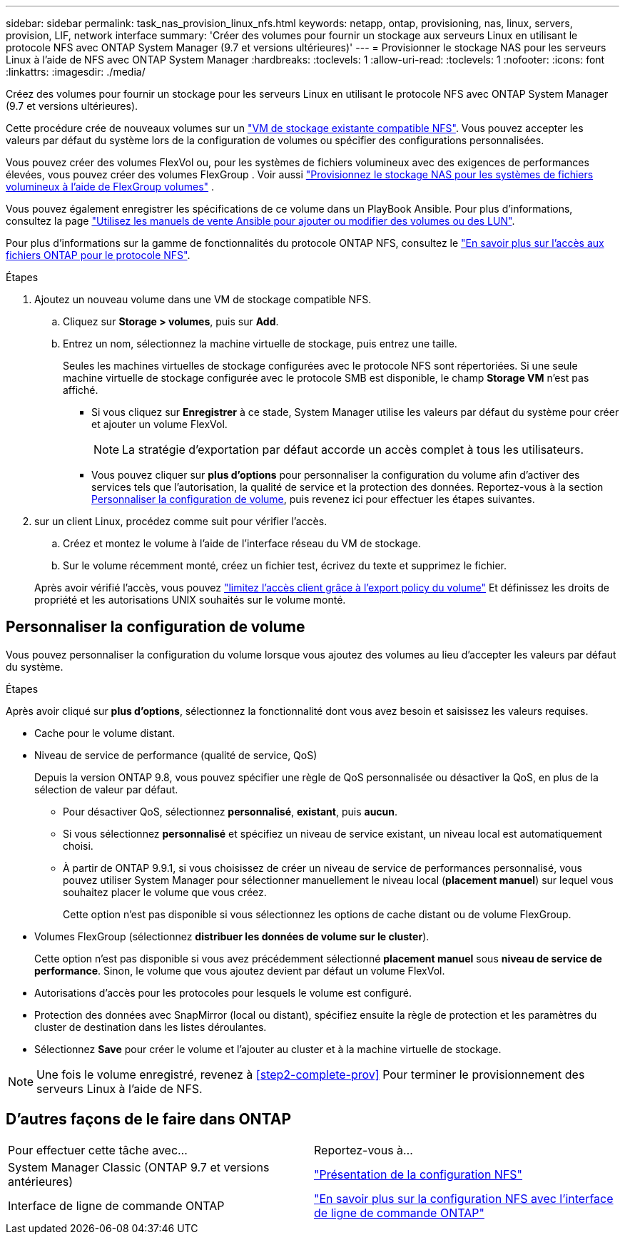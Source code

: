 ---
sidebar: sidebar 
permalink: task_nas_provision_linux_nfs.html 
keywords: netapp, ontap, provisioning, nas, linux, servers, provision, LIF, network interface 
summary: 'Créer des volumes pour fournir un stockage aux serveurs Linux en utilisant le protocole NFS avec ONTAP System Manager (9.7 et versions ultérieures)' 
---
= Provisionner le stockage NAS pour les serveurs Linux à l'aide de NFS avec ONTAP System Manager
:hardbreaks:
:toclevels: 1
:allow-uri-read: 
:toclevels: 1
:nofooter: 
:icons: font
:linkattrs: 
:imagesdir: ./media/


[role="lead"]
Créez des volumes pour fournir un stockage pour les serveurs Linux en utilisant le protocole NFS avec ONTAP System Manager (9.7 et versions ultérieures).

Cette procédure crée de nouveaux volumes sur un link:task_nas_enable_linux_nfs.html["VM de stockage existante compatible NFS"]. Vous pouvez accepter les valeurs par défaut du système lors de la configuration de volumes ou spécifier des configurations personnalisées.

Vous pouvez créer des volumes FlexVol ou, pour les systèmes de fichiers volumineux avec des exigences de performances élevées, vous pouvez créer des volumes FlexGroup . Voir aussi link:./flexgroup/provision-nas-flexgroup-task.html["Provisionnez le stockage NAS pour les systèmes de fichiers volumineux à l'aide de FlexGroup volumes"] .

Vous pouvez également enregistrer les spécifications de ce volume dans un PlayBook Ansible. Pour plus d'informations, consultez la page link:task_admin_use_ansible_playbooks_add_edit_volumes_luns.html["Utilisez les manuels de vente Ansible pour ajouter ou modifier des volumes ou des LUN"].

Pour plus d'informations sur la gamme de fonctionnalités du protocole ONTAP NFS, consultez le link:nfs-admin/index.html["En savoir plus sur l'accès aux fichiers ONTAP pour le protocole NFS"].

.Étapes
. Ajoutez un nouveau volume dans une VM de stockage compatible NFS.
+
.. Cliquez sur *Storage > volumes*, puis sur *Add*.
.. Entrez un nom, sélectionnez la machine virtuelle de stockage, puis entrez une taille.
+
Seules les machines virtuelles de stockage configurées avec le protocole NFS sont répertoriées. Si une seule machine virtuelle de stockage configurée avec le protocole SMB est disponible, le champ *Storage VM* n'est pas affiché.

+
*** Si vous cliquez sur *Enregistrer* à ce stade, System Manager utilise les valeurs par défaut du système pour créer et ajouter un volume FlexVol.
+

NOTE: La stratégie d'exportation par défaut accorde un accès complet à tous les utilisateurs.

*** Vous pouvez cliquer sur *plus d'options* pour personnaliser la configuration du volume afin d'activer des services tels que l'autorisation, la qualité de service et la protection des données.  Reportez-vous à la section <<Personnaliser la configuration de volume>>, puis revenez ici pour effectuer les étapes suivantes.




. [[step2-Complete-Prov,étape 2 du workflow]] sur un client Linux, procédez comme suit pour vérifier l'accès.
+
.. Créez et montez le volume à l'aide de l'interface réseau du VM de stockage.
.. Sur le volume récemment monté, créez un fichier test, écrivez du texte et supprimez le fichier.


+
Après avoir vérifié l'accès, vous pouvez link:task_nas_provision_export_policies.html["limitez l'accès client grâce à l'export policy du volume"] Et définissez les droits de propriété et les autorisations UNIX souhaités sur le volume monté.





== Personnaliser la configuration de volume

Vous pouvez personnaliser la configuration du volume lorsque vous ajoutez des volumes au lieu d'accepter les valeurs par défaut du système.

.Étapes
Après avoir cliqué sur *plus d'options*, sélectionnez la fonctionnalité dont vous avez besoin et saisissez les valeurs requises.

* Cache pour le volume distant.
* Niveau de service de performance (qualité de service, QoS)
+
Depuis la version ONTAP 9.8, vous pouvez spécifier une règle de QoS personnalisée ou désactiver la QoS, en plus de la sélection de valeur par défaut.

+
** Pour désactiver QoS, sélectionnez *personnalisé*, *existant*, puis *aucun*.
** Si vous sélectionnez *personnalisé* et spécifiez un niveau de service existant, un niveau local est automatiquement choisi.
** À partir de ONTAP 9.9.1, si vous choisissez de créer un niveau de service de performances personnalisé, vous pouvez utiliser System Manager pour sélectionner manuellement le niveau local (*placement manuel*) sur lequel vous souhaitez placer le volume que vous créez.
+
Cette option n'est pas disponible si vous sélectionnez les options de cache distant ou de volume FlexGroup.



* Volumes FlexGroup (sélectionnez *distribuer les données de volume sur le cluster*).
+
Cette option n'est pas disponible si vous avez précédemment sélectionné *placement manuel* sous *niveau de service de performance*.   Sinon, le volume que vous ajoutez devient par défaut un volume FlexVol.

* Autorisations d'accès pour les protocoles pour lesquels le volume est configuré.
* Protection des données avec SnapMirror (local ou distant), spécifiez ensuite la règle de protection et les paramètres du cluster de destination dans les listes déroulantes.
* Sélectionnez *Save* pour créer le volume et l'ajouter au cluster et à la machine virtuelle de stockage.



NOTE: Une fois le volume enregistré, revenez à <<step2-complete-prov>> Pour terminer le provisionnement des serveurs Linux à l'aide de NFS.



== D'autres façons de le faire dans ONTAP

|===


| Pour effectuer cette tâche avec... | Reportez-vous à... 


| System Manager Classic (ONTAP 9.7 et versions antérieures) | link:https://docs.netapp.com/us-en/ontap-system-manager-classic/nfs-config/index.html["Présentation de la configuration NFS"^] 


| Interface de ligne de commande ONTAP | link:nfs-config/index.html["En savoir plus sur la configuration NFS avec l'interface de ligne de commande ONTAP"] 
|===